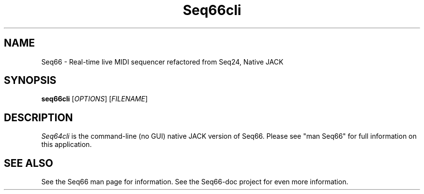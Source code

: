.TH Seq66cli "Sept 24 2019" "Version 0.90.1" "Seq66 Manual Page"

.SH NAME
Seq66 - Real-time live MIDI sequencer refactored from Seq24, Native JACK

.SH SYNOPSIS
.B seq66cli
[\fIOPTIONS\fP] [\fIFILENAME\fP]

.SH DESCRIPTION
.PP
\fISeq64cli\fP is the command-line (no GUI)
native JACK version of Seq66.  Please
see "man Seq66" for full information on this application.

.SH SEE ALSO
See the Seq66 man page for information.
See the Seq66-doc project for even more information.

